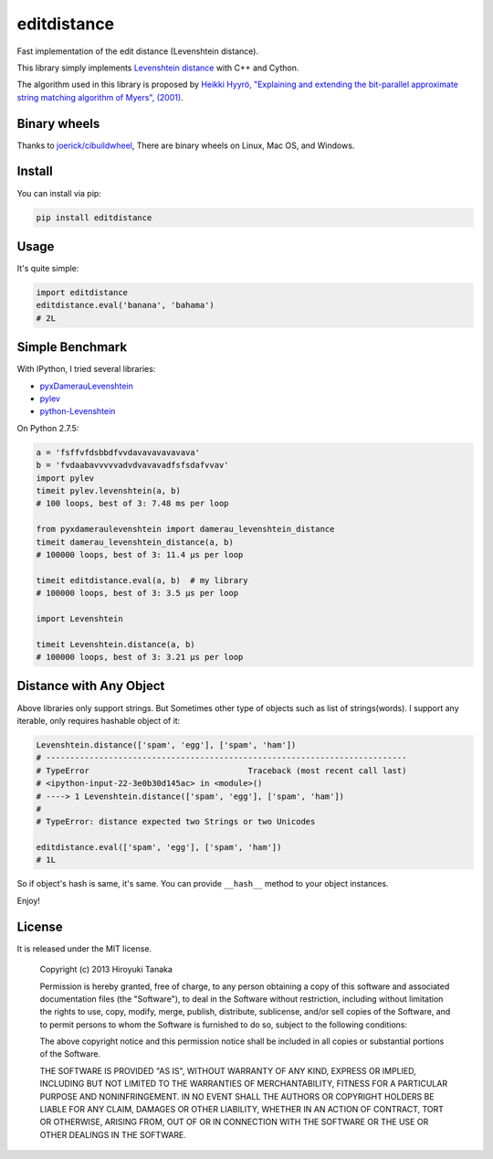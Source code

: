 ============
editdistance
============

Fast implementation of the edit distance (Levenshtein distance).

This library simply implements `Levenshtein distance <http://en.wikipedia.org/wiki/Levenshtein_distance>`_ with C++ and Cython.

The algorithm used in this library is proposed by
`Heikki Hyyrö, "Explaining and extending the bit-parallel approximate string matching algorithm of Myers", (2001) <http://citeseerx.ist.psu.edu/viewdoc/download?doi=10.1.1.19.7158&rep=rep1&type=pdf>`_.

-------------
Binary wheels
-------------

Thanks to `joerick/cibuildwheel <https://github.com/joerick/cibuildwheel>`_, 
There are binary wheels on Linux, Mac OS, and Windows.

-------
Install
-------

You can install via pip:

.. code-block:: bash

    pip install editdistance


-----
Usage
-----

It's quite simple:

.. code-block:: python

    import editdistance
    editdistance.eval('banana', 'bahama')
    # 2L


----------------
Simple Benchmark
----------------

With IPython, I tried several libraries:

* `pyxDamerauLevenshtein <https://pypi.python.org/pypi/pyxDamerauLevenshtein>`_
* `pylev <https://pypi.python.org/pypi/pylev>`_
* `python-Levenshtein <https://pypi.python.org/pypi/python-Levenshtein>`_

On Python 2.7.5:

.. code-block:: python

    a = 'fsffvfdsbbdfvvdavavavavavava'
    b = 'fvdaabavvvvvadvdvavavadfsfsdafvvav'
    import pylev
    timeit pylev.levenshtein(a, b)
    # 100 loops, best of 3: 7.48 ms per loop
    
    from pyxdameraulevenshtein import damerau_levenshtein_distance
    timeit damerau_levenshtein_distance(a, b)
    # 100000 loops, best of 3: 11.4 µs per loop
    
    timeit editdistance.eval(a, b)  # my library
    # 100000 loops, best of 3: 3.5 µs per loop
    
    import Levenshtein
    
    timeit Levenshtein.distance(a, b)
    # 100000 loops, best of 3: 3.21 µs per loop


------------------------
Distance with Any Object
------------------------

Above libraries only support strings.
But Sometimes other type of objects such as list of strings(words).
I support any iterable, only requires hashable object of it:

.. code-block:: python

    Levenshtein.distance(['spam', 'egg'], ['spam', 'ham'])
    # ---------------------------------------------------------------------------
    # TypeError                                 Traceback (most recent call last)
    # <ipython-input-22-3e0b30d145ac> in <module>()
    # ----> 1 Levenshtein.distance(['spam', 'egg'], ['spam', 'ham'])
    #
    # TypeError: distance expected two Strings or two Unicodes
    
    editdistance.eval(['spam', 'egg'], ['spam', 'ham'])
    # 1L

So if object's hash is same, it's same.
You can provide ``__hash__`` method to your object instances.

Enjoy!


-------
License
-------

It is released under the MIT license.

    Copyright (c) 2013 Hiroyuki Tanaka

    Permission is hereby granted, free of charge, to any person obtaining a copy of this software and associated documentation files (the "Software"), to deal in the Software without restriction, including without limitation the rights to use, copy, modify, merge, publish, distribute, sublicense, and/or sell copies of the Software, and to permit persons to whom the Software is furnished to do so, subject to the following conditions:

    The above copyright notice and this permission notice shall be included in all copies or substantial portions of the Software.

    THE SOFTWARE IS PROVIDED "AS IS", WITHOUT WARRANTY OF ANY KIND, EXPRESS OR IMPLIED, INCLUDING BUT NOT LIMITED TO THE WARRANTIES OF MERCHANTABILITY, FITNESS FOR A PARTICULAR PURPOSE AND NONINFRINGEMENT. IN NO EVENT SHALL THE AUTHORS OR COPYRIGHT HOLDERS BE LIABLE FOR ANY CLAIM, DAMAGES OR OTHER LIABILITY, WHETHER IN AN ACTION OF CONTRACT, TORT OR OTHERWISE, ARISING FROM, OUT OF OR IN CONNECTION WITH THE SOFTWARE OR THE USE OR OTHER DEALINGS IN THE SOFTWARE.
